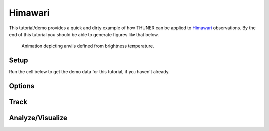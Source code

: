 Himawari
========

This tutorial/demo provides a quick and dirty example of how THUNER can
be applied to
`Himawari <https://geonetwork.nci.org.au/geonetwork/srv/eng/catalog.search#/metadata/f8433_0020_1861_5916>`__
observations. By the end of this tutorial you should be able to generate
figures like that below.

.. figure:: https://raw.githubusercontent.com/THUNER-project/THUNER/refs/heads/main/gallery/himawari_anvil_20230101.gif
   :alt: Animation depicting anvils defined from brightness temperature.

   Animation depicting anvils defined from brightness temperature.

Setup
-----

.. code-block:: python3
    :linenos:

    %load_ext autoreload
    %autoreload 2
    
    %matplotlib inline
    
    import shutil
    import numpy as np
    import thuner.data as data
    import thuner.option as option
    import thuner.track.track as track
    import thuner.visualize as visualize
    import thuner.analyze as analyze
    import thuner.default as default
    import thuner.parallel as parallel
    import thuner.utils as utils
    import thuner.config as config

.. code-block:: python3
    :linenos:

    # Set a flag for whether or not to remove existing output directories
    remove_existing_outputs = False
    
    # Specify the local base directory for saving outputs
    base_local = config.get_outputs_directory()
    
    output_parent = base_local / "runs/himawari/"
    options_directory = output_parent / "options"
    visualize_directory = output_parent / "visualize"
    
    # Remove the output parent directory if it already exists
    if output_parent.exists() and remove_existing_outputs:
        shutil.rmtree(output_parent)

Run the cell below to get the demo data for this tutorial, if you
haven’t already.

.. code-block:: python3
    :linenos:

    # Download the demo data
    remote_directory = "s3://thuner-storage/THUNER_output/input_data/raw/satellite-products"
    data.get_demo_data(base_local, remote_directory)

Options
-------

.. code-block:: python3
    :linenos:

    # Create the dataset options
    start = "2023-01-01T00:00:00"
    # Note the CPOL times are usually a few seconds off the 10 m interval, so add 30 seconds
    # to ensure we capture 19:00:00
    end = "2023-01-02T00:00:00"
    times_dict = {"start": start, "end": end}
    himawari_options = data.himawari.HimawariOptions(**times_dict)
    data_options = option.data.DataOptions(datasets=[himawari_options])
    data_options.to_yaml(options_directory / "data.yml")
    
    # Setup a grid over New Guinea. 
    # Note the demo data contains the full disk, so vary the lat/lon as you like!
    spacing = [0.025, 0.025]
    latitude = np.arange(-10, 0 + spacing[0], spacing[0])
    longitude = np.arange(130, 150 + spacing[1], spacing[1])
    altitude = None
    grid_options = option.grid.GridOptions(
        name="geographic", latitude=latitude, longitude=longitude, altitude=altitude
    )
    grid_options.to_yaml(options_directory / "grid.yml")
    
    # Create the track_options
    track_options = default.satellite_track(dataset_name="himawari")
    track_options.to_yaml(options_directory / "track.yml")

Track
-----

.. code-block:: python3
    :linenos:

    times = utils.generate_times(data_options.dataset_by_name("himawari").filepaths)
    args = [times, data_options, grid_options, track_options]
    parallel.track(*args, output_directory=output_parent, dataset_name="himawari", num_processes=2)
    # track.track(*args, output_directory=output_parent)

Analyze/Visualize
-----------------

.. code-block:: python3
    :linenos:

    analysis_options = analyze.mcs.AnalysisOptions()
    analysis_options.to_yaml(options_directory / "analysis.yml")
    core_filepath = output_parent / "attributes/anvil/core.csv"
    analyze.utils.smooth_flow_velocities(core_filepath, output_parent)
    analyze.utils.quality_control("anvil", output_parent, analysis_options)

.. code-block:: python3
    :linenos:

    style = "presentation"
    attribute_handlers = default.detected_attribute_handlers(output_parent, style)
    kwargs = {"name": "himawari_anvil", "object_name": "anvil", "style": style}
    kwargs.update({"attribute_handlers": attribute_handlers})
    figure_options = option.visualize.HorizontalAttributeOptions(**kwargs)
    args = [output_parent, start, end, figure_options, "himawari"]
    args_dict = {"parallel_figure": True, "by_date": False, "num_processes": 4}
    visualize.attribute.series(*args, **args_dict)